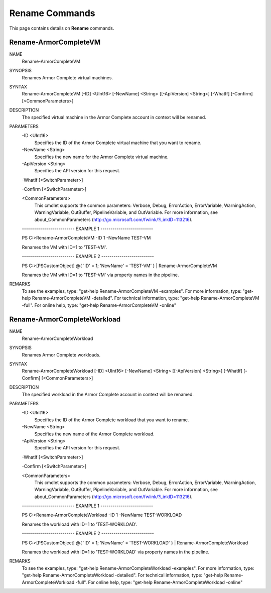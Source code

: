 ﻿Rename Commands
=========================
This page contains details on **Rename** commands.

Rename-ArmorCompleteVM
-------------------------

NAME
    Rename-ArmorCompleteVM
    
SYNOPSIS
    Renames Armor Complete virtual machines.
    
    
SYNTAX
    Rename-ArmorCompleteVM [-ID] <UInt16> [-NewName] <String> [[-ApiVersion] <String>] [-WhatIf] [-Confirm] [<CommonParameters>]
    
    
DESCRIPTION
    The specified virtual machine in the Armor Complete account in context will be
    renamed.
    

PARAMETERS
    -ID <UInt16>
        Specifies the ID of the Armor Complete virtual machine that you want to
        rename.
        
    -NewName <String>
        Specifies the new name for the Armor Complete virtual machine.
        
    -ApiVersion <String>
        Specifies the API version for this request.
        
    -WhatIf [<SwitchParameter>]
        
    -Confirm [<SwitchParameter>]
        
    <CommonParameters>
        This cmdlet supports the common parameters: Verbose, Debug,
        ErrorAction, ErrorVariable, WarningAction, WarningVariable,
        OutBuffer, PipelineVariable, and OutVariable. For more information, see 
        about_CommonParameters (http://go.microsoft.com/fwlink/?LinkID=113216). 
    
    -------------------------- EXAMPLE 1 --------------------------
    
    PS C:\>Rename-ArmorCompleteVM -ID 1 -NewName TEST-VM
    
    Renames the VM with ID=1 to 'TEST-VM'.
    
    
    
    
    -------------------------- EXAMPLE 2 --------------------------
    
    PS C:\>[PSCustomObject] @{ 'ID' = 1; 'NewName' = 'TEST-VM' } | Rename-ArmorCompleteVM
    
    Renames the VM with ID=1 to 'TEST-VM' via property names in the pipeline.
    
    
    
    
REMARKS
    To see the examples, type: "get-help Rename-ArmorCompleteVM -examples".
    For more information, type: "get-help Rename-ArmorCompleteVM -detailed".
    For technical information, type: "get-help Rename-ArmorCompleteVM -full".
    For online help, type: "get-help Rename-ArmorCompleteVM -online"

Rename-ArmorCompleteWorkload
-------------------------
NAME
    Rename-ArmorCompleteWorkload
    
SYNOPSIS
    Renames Armor Complete workloads.
    
    
SYNTAX
    Rename-ArmorCompleteWorkload [-ID] <UInt16> [-NewName] <String> [[-ApiVersion] <String>] [-WhatIf] [-Confirm] [<CommonParameters>]
    
    
DESCRIPTION
    The specified workload in the Armor Complete account in context will be
    renamed.
    

PARAMETERS
    -ID <UInt16>
        Specifies the ID of the Armor Complete workload that you want to rename.
        
    -NewName <String>
        Specifies the new name of the Armor Complete workload.
        
    -ApiVersion <String>
        Specifies the API version for this request.
        
    -WhatIf [<SwitchParameter>]
        
    -Confirm [<SwitchParameter>]
        
    <CommonParameters>
        This cmdlet supports the common parameters: Verbose, Debug,
        ErrorAction, ErrorVariable, WarningAction, WarningVariable,
        OutBuffer, PipelineVariable, and OutVariable. For more information, see 
        about_CommonParameters (http://go.microsoft.com/fwlink/?LinkID=113216). 
    
    -------------------------- EXAMPLE 1 --------------------------
    
    PS C:\>Rename-ArmorCompleteWorkload -ID 1 -NewName TEST-WORKLOAD
    
    Renames the workload with ID=1 to 'TEST-WORKLOAD'.
    
    
    
    
    -------------------------- EXAMPLE 2 --------------------------
    
    PS C:\>[PSCustomObject] @{ 'ID' = 1; 'NewName' = 'TEST-WORKLOAD' } | Rename-ArmorCompleteWorkload
    
    Renames the workload with ID=1 to 'TEST-WORKLOAD' via property names in the
    pipeline.
    
    
    
    
REMARKS
    To see the examples, type: "get-help Rename-ArmorCompleteWorkload -examples".
    For more information, type: "get-help Rename-ArmorCompleteWorkload -detailed".
    For technical information, type: "get-help Rename-ArmorCompleteWorkload -full".
    For online help, type: "get-help Rename-ArmorCompleteWorkload -online"



